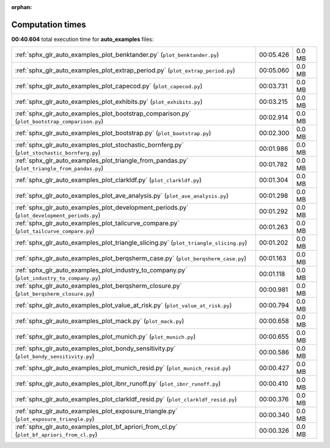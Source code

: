 
:orphan:

.. _sphx_glr_auto_examples_sg_execution_times:

Computation times
=================
**00:40.604** total execution time for **auto_examples** files:

+-----------------------------------------------------------------------------------------------+-----------+--------+
| :ref:`sphx_glr_auto_examples_plot_benktander.py` (``plot_benktander.py``)                     | 00:05.426 | 0.0 MB |
+-----------------------------------------------------------------------------------------------+-----------+--------+
| :ref:`sphx_glr_auto_examples_plot_extrap_period.py` (``plot_extrap_period.py``)               | 00:05.060 | 0.0 MB |
+-----------------------------------------------------------------------------------------------+-----------+--------+
| :ref:`sphx_glr_auto_examples_plot_capecod.py` (``plot_capecod.py``)                           | 00:03.731 | 0.0 MB |
+-----------------------------------------------------------------------------------------------+-----------+--------+
| :ref:`sphx_glr_auto_examples_plot_exhibits.py` (``plot_exhibits.py``)                         | 00:03.215 | 0.0 MB |
+-----------------------------------------------------------------------------------------------+-----------+--------+
| :ref:`sphx_glr_auto_examples_plot_bootstrap_comparison.py` (``plot_bootstrap_comparison.py``) | 00:02.914 | 0.0 MB |
+-----------------------------------------------------------------------------------------------+-----------+--------+
| :ref:`sphx_glr_auto_examples_plot_bootstrap.py` (``plot_bootstrap.py``)                       | 00:02.300 | 0.0 MB |
+-----------------------------------------------------------------------------------------------+-----------+--------+
| :ref:`sphx_glr_auto_examples_plot_stochastic_bornferg.py` (``plot_stochastic_bornferg.py``)   | 00:01.986 | 0.0 MB |
+-----------------------------------------------------------------------------------------------+-----------+--------+
| :ref:`sphx_glr_auto_examples_plot_triangle_from_pandas.py` (``plot_triangle_from_pandas.py``) | 00:01.782 | 0.0 MB |
+-----------------------------------------------------------------------------------------------+-----------+--------+
| :ref:`sphx_glr_auto_examples_plot_clarkldf.py` (``plot_clarkldf.py``)                         | 00:01.304 | 0.0 MB |
+-----------------------------------------------------------------------------------------------+-----------+--------+
| :ref:`sphx_glr_auto_examples_plot_ave_analysis.py` (``plot_ave_analysis.py``)                 | 00:01.298 | 0.0 MB |
+-----------------------------------------------------------------------------------------------+-----------+--------+
| :ref:`sphx_glr_auto_examples_plot_development_periods.py` (``plot_development_periods.py``)   | 00:01.292 | 0.0 MB |
+-----------------------------------------------------------------------------------------------+-----------+--------+
| :ref:`sphx_glr_auto_examples_plot_tailcurve_compare.py` (``plot_tailcurve_compare.py``)       | 00:01.263 | 0.0 MB |
+-----------------------------------------------------------------------------------------------+-----------+--------+
| :ref:`sphx_glr_auto_examples_plot_triangle_slicing.py` (``plot_triangle_slicing.py``)         | 00:01.202 | 0.0 MB |
+-----------------------------------------------------------------------------------------------+-----------+--------+
| :ref:`sphx_glr_auto_examples_plot_berqsherm_case.py` (``plot_berqsherm_case.py``)             | 00:01.163 | 0.0 MB |
+-----------------------------------------------------------------------------------------------+-----------+--------+
| :ref:`sphx_glr_auto_examples_plot_industry_to_company.py` (``plot_industry_to_company.py``)   | 00:01.118 | 0.0 MB |
+-----------------------------------------------------------------------------------------------+-----------+--------+
| :ref:`sphx_glr_auto_examples_plot_berqsherm_closure.py` (``plot_berqsherm_closure.py``)       | 00:00.981 | 0.0 MB |
+-----------------------------------------------------------------------------------------------+-----------+--------+
| :ref:`sphx_glr_auto_examples_plot_value_at_risk.py` (``plot_value_at_risk.py``)               | 00:00.794 | 0.0 MB |
+-----------------------------------------------------------------------------------------------+-----------+--------+
| :ref:`sphx_glr_auto_examples_plot_mack.py` (``plot_mack.py``)                                 | 00:00.658 | 0.0 MB |
+-----------------------------------------------------------------------------------------------+-----------+--------+
| :ref:`sphx_glr_auto_examples_plot_munich.py` (``plot_munich.py``)                             | 00:00.655 | 0.0 MB |
+-----------------------------------------------------------------------------------------------+-----------+--------+
| :ref:`sphx_glr_auto_examples_plot_bondy_sensitivity.py` (``plot_bondy_sensitivity.py``)       | 00:00.586 | 0.0 MB |
+-----------------------------------------------------------------------------------------------+-----------+--------+
| :ref:`sphx_glr_auto_examples_plot_munich_resid.py` (``plot_munich_resid.py``)                 | 00:00.427 | 0.0 MB |
+-----------------------------------------------------------------------------------------------+-----------+--------+
| :ref:`sphx_glr_auto_examples_plot_ibnr_runoff.py` (``plot_ibnr_runoff.py``)                   | 00:00.410 | 0.0 MB |
+-----------------------------------------------------------------------------------------------+-----------+--------+
| :ref:`sphx_glr_auto_examples_plot_clarkldf_resid.py` (``plot_clarkldf_resid.py``)             | 00:00.376 | 0.0 MB |
+-----------------------------------------------------------------------------------------------+-----------+--------+
| :ref:`sphx_glr_auto_examples_plot_exposure_triangle.py` (``plot_exposure_triangle.py``)       | 00:00.340 | 0.0 MB |
+-----------------------------------------------------------------------------------------------+-----------+--------+
| :ref:`sphx_glr_auto_examples_plot_bf_apriori_from_cl.py` (``plot_bf_apriori_from_cl.py``)     | 00:00.326 | 0.0 MB |
+-----------------------------------------------------------------------------------------------+-----------+--------+
